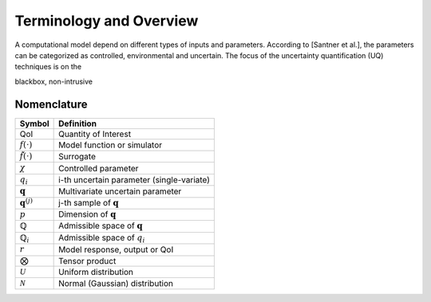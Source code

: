 ========================
Terminology and Overview
========================

A computational model depend on different types of inputs and parameters.
According to [Santner et al.], the parameters can be categorized as controlled, environmental and uncertain. 
The focus of the uncertainty quantification (UQ) techniques is on the 

blackbox, non-intrusive



Nomenclature
============

======================== =============================================
      **Symbol**                       **Definition**
------------------------ ---------------------------------------------
QoI                      Quantity of Interest
:math:`f(\cdot)`         Model function or simulator
:math:`\tilde{f}(\cdot)` Surrogate
:math:`\chi`             Controlled parameter
:math:`q_i`              i-th uncertain parameter (single-variate)
:math:`\mathbf{q}`       Multivariate uncertain parameter
:math:`\mathbf{q}^{(j)}` j-th sample of :math:`\mathbf{q}`
:math:`p`                Dimension of :math:`\mathbf{q}`
:math:`\mathbb{Q}`       Admissible space of :math:`\mathbf{q}`
:math:`\mathbb{Q}_i`     Admissible space of :math:`q_i`
:math:`r`                Model response, output or QoI
:math:`\bigotimes`       Tensor product
:math:`\mathcal{U}`      Uniform distribution
:math:`\mathcal{N}`      Normal (Gaussian) distribution
======================== =============================================

